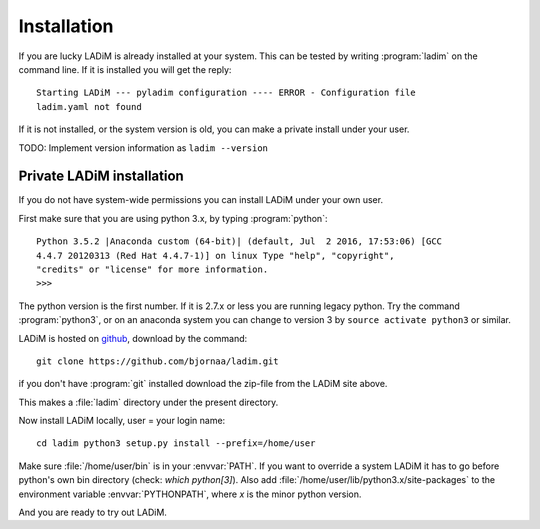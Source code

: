 .. index:: installation

.. _installation:

Installation
============

If you are lucky LADiM is already installed at your system. This can be tested
by writing :program:`ladim` on the command line. If it is installed you will
get the reply::

  Starting LADiM --- pyladim configuration ---- ERROR - Configuration file
  ladim.yaml not found

If it is not installed, or the system version is old, you can make a private
install under your user.

TODO: Implement version information as ``ladim --version``

Private LADiM installation
--------------------------

If you do not have system-wide permissions you can install LADiM under your own
user.

First make sure that you are using python 3.x, by typing :program:`python`::

  Python 3.5.2 |Anaconda custom (64-bit)| (default, Jul  2 2016, 17:53:06) [GCC
  4.4.7 20120313 (Red Hat 4.4.7-1)] on linux Type "help", "copyright",
  "credits" or "license" for more information.
  >>>

The python version is the first number. If it is 2.7.x or less you are running
legacy python. Try the command :program:`python3`, or on an anaconda system you
can change to version 3 by ``source activate python3`` or similar.

LADiM is hosted on `github <https://github.com/bjornaa/ladim>`_, download by
the command::

  git clone https://github.com/bjornaa/ladim.git

if you don't have :program:`git` installed download the zip-file from the LADiM
site above.

This makes a :file:`ladim` directory under the present directory.

Now install LADiM locally, user = your login name::

  cd ladim python3 setup.py install --prefix=/home/user

Make sure :file:`/home/user/bin` is in your :envvar:`PATH`. If you want to
override a system LADiM it has to go before python's own bin directory (check:
`which python[3]`). Also add :file:`/home/user/lib/python3.x/site-packages` to
the environment variable :envvar:`PYTHONPATH`, where `x` is the minor python
version.

And you are ready to try out LADiM.
